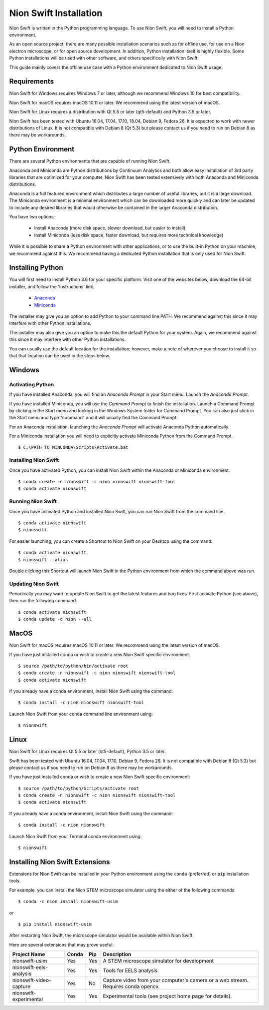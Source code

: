 .. _installation:

Nion Swift Installation
=======================
Nion Swift is written in the Python programming language. To use Nion Swift, you will need to install a Python
environment.

As an open source project, there are many possible installation scenarios such as for offline use, for use on a
Nion electron microscope, or for open source development. In addition, Python installation itself is highly flexible.
Some Python installations will be used with other software, and others specifically with Nion Swift.

This guide mainly covers the offline use case with a Python environment dedicated to Nion Swift usage.

Requirements
------------
Nion Swift for Windows requires Windows 7 or later, although we recommend Windows 10 for best compatibility.

Nion Swift for macOS requires macOS 10.11 or later. We recommend using the latest version of macOS.

Nion Swift for Linux requires a distribution with Qt 5.5 or later (qt5-default) and Python 3.5 or later.

Nion Swift has been tested with Ubuntu 16.04, 17.04, 17.10, 18.04, Debian 9, Fedora 26. It is expected to work with
newer distributions of Linux. It is not compatible with Debian 8 (Qt 5.3) but please contact us if you need to run on
Debian 8 as there may be workarounds.

Python Environment
------------------
There are several Python environments that are capable of running Nion Swift.

Anaconda and Miniconda are Python distributions by Continuum Analytics and both allow easy installation of 3rd party
libraries that are optimized for your computer. Nion Swift has been tested extensively with both Anaconda and Miniconda
distributions.

Anaconda is a full featured environment which distributes a large number of useful libraries, but it is a large
download. The Miniconda environment is a minimal environment which can be downloaded more quickly and can later be
updated to include any desired libraries that would otherwise be contained in the larger Anaconda distribution.

You have two options:

    * Install Anaconda (more disk space, slower download, but easier to install)
    * Install Miniconda (less disk space, faster download, but requires more technical knowledge)

While it is possible to share a Python environment with other applications, or to use the built-in Python on your
machine, we recommend against this. We recommend having a dedicated Python installation that is only used for
Nion Swift.

Installing Python
-----------------
You will first need to install Python 3.6 for your specific platform. Visit one of the websites below, download the
64-bit installer, and follow the 'Instructions' link.

    * `Anaconda <https://docs.anaconda.com/anaconda/install/>`_
    * `Miniconda <https://conda.io/miniconda.html>`_

The installer may give you an option to add Python to your command line PATH. We recommend against this since it may
interfere with other Python installations.

The installer may also give you an option to make this the default Python for your system. Again, we recommend against
this since it may interfere with other Python installations.

You can usually use the default location for the installation; however, make a note of wherever you choose to install it
so that that location can be used in the steps below.

Windows
-------

Activating Python
+++++++++++++++++
If you have installed Anaconda, you will find an *Anaconda Prompt* in your Start menu. Launch the *Anaconda Prompt*.

If you have installed Miniconda, you will use the *Command Prompt* to finish the installation. Launch a Command Prompt
by clicking in the Start menu and looking in the Windows System folder for Command Prompt. You can also just click in
the Start menu and type "command" and it will usually find the Command Prompt.

For an Anaconda installation, launching the *Anaconda Prompt* will activate Anaconda Python automatically.

For a Miniconda installation you will need to explicitly activate Miniconda Python from the Command Prompt. ::

    $ C:\PATH_TO_MINCONDA\Scripts\Activate.bat

Installing Nion Swift
+++++++++++++++++++++
Once you have activated Python, you can install Nion Swift within the Anaconda or Miniconda environment. ::

    $ conda create -n nionswift -c nion nionswift nionswift-tool
    $ conda activate nionswift

Running Nion Swift
++++++++++++++++++
Once you have activated Python and installed Nion Swift, you can run Nion Swift from the command line. ::

    $ conda activate nionswift
    $ nionswift

For easier launching, you can create a Shortcut to Nion Swift on your Desktop using the command::

    $ conda activate nionswift
    $ nionswift --alias

Double clicking this Shortcut will launch Nion Swift in the Python environment from which the command above was run.

Updating Nion Swift
+++++++++++++++++++
Periodically you may want to update Nion Swift to get the latest features and bug fixes. First activate Python (see
above), then run the following command. ::

    $ conda activate nionswift
    $ conda update -c nion --all

MacOS
-----
Nion Swift for macOS requires macOS 10.11 or later. We recommend using the latest version of macOS.

If you have just installed conda or wish to create a new Nion Swift specific environment::

    $ source /path/to/python/bin/activate root
    $ conda create -n nionswift -c nion nionswift nionswift-tool
    $ conda activate nionswift

If you already have a conda environment, install Nion Swift using the command::

    $ conda install -c nion nionswift nionswift-tool

Launch Nion Swift from your conda command line environment using::

    $ nionswift

Linux
-----
Nion Swift for Linux requires Qt 5.5 or later (qt5-default), Python 3.5 or later.

Swift has been tested with Ubuntu 16.04, 17.04, 17.10, Debian 9, Fedora 26. It is not compatible with Debian 8 (Qt 5.3)
but please contact us if you need to run on Debian 8 as there may be workarounds.

If you have just installed conda or wish to create a new Nion Swift specific environment::

    $ source /path/to/python/Scripts/activate root
    $ conda create -n nionswift -c nion nionswift nionswift-tool
    $ conda activate nionswift

If you already have a conda environment, install Nion Swift using the command::

    $ conda install -c nion nionswift

Launch Nion Swift from your Terminal conda environment using::

    $ nionswift

Installing Nion Swift Extensions
--------------------------------
Extensions for Nion Swift can be installed in your Python environment using the ``conda`` (preferred) or ``pip``
installation tools.

For example, you can install the Nion STEM microscope simulator using the either of the following commands::

    $ conda -c nion install nionswift-usim

or ::

    $ pip install nionswift-usim

After restarting Nion Swift, the microscope simulator would be available within Nion Swift.

Here are several extensions that may prove useful:

=======================  =====  ===  =================================================================
Project Name             Conda  Pip  Description
=======================  =====  ===  =================================================================
nionswift-usim           Yes    Yes  A STEM microscope simulator for development
nionswift-eels-analysis  Yes    Yes  Tools for EELS analysis
nionswift-video-capture  Yes    No   Capture video from your computer's camera or a web stream.
                                     Requires conda opencv.
nionswift-experimental   Yes    Yes  Experimental tools (see project home page for details).
=======================  =====  ===  =================================================================
